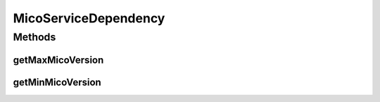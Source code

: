 .. java:import:: org.neo4j.ogm.annotation EndNode

.. java:import:: org.neo4j.ogm.annotation GeneratedValue

.. java:import:: org.neo4j.ogm.annotation Id

.. java:import:: org.neo4j.ogm.annotation RelationshipEntity

.. java:import:: org.neo4j.ogm.annotation StartNode

.. java:import:: com.fasterxml.jackson.annotation JsonIdentityInfo

.. java:import:: com.fasterxml.jackson.annotation JsonIgnore

.. java:import:: com.fasterxml.jackson.annotation ObjectIdGenerators

.. java:import:: io.github.ust.mico.core.exception VersionNotSupportedException

.. java:import:: io.swagger.annotations ApiModelProperty

.. java:import:: lombok AllArgsConstructor

.. java:import:: lombok Data

.. java:import:: lombok EqualsAndHashCode

.. java:import:: lombok NoArgsConstructor

.. java:import:: lombok.experimental Accessors

MicoServiceDependency
=====================

.. java:package:: io.github.ust.mico.core.model
   :noindex:

.. java:type:: @Data @NoArgsConstructor @AllArgsConstructor @Accessors @RelationshipEntity public class MicoServiceDependency

   Represents a dependency of a \ :java:ref:`MicoService`\ .

Methods
-------
getMaxMicoVersion
^^^^^^^^^^^^^^^^^

.. java:method:: @JsonIgnore public MicoVersion getMaxMicoVersion() throws VersionNotSupportedException
   :outertype: MicoServiceDependency

getMinMicoVersion
^^^^^^^^^^^^^^^^^

.. java:method:: @JsonIgnore public MicoVersion getMinMicoVersion() throws VersionNotSupportedException
   :outertype: MicoServiceDependency

